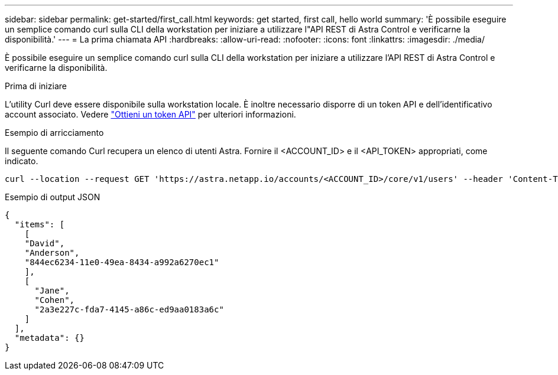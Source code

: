 ---
sidebar: sidebar 
permalink: get-started/first_call.html 
keywords: get started, first call, hello world 
summary: 'È possibile eseguire un semplice comando curl sulla CLI della workstation per iniziare a utilizzare l"API REST di Astra Control e verificarne la disponibilità.' 
---
= La prima chiamata API
:hardbreaks:
:allow-uri-read: 
:nofooter: 
:icons: font
:linkattrs: 
:imagesdir: ./media/


[role="lead"]
È possibile eseguire un semplice comando curl sulla CLI della workstation per iniziare a utilizzare l'API REST di Astra Control e verificarne la disponibilità.

.Prima di iniziare
L'utility Curl deve essere disponibile sulla workstation locale. È inoltre necessario disporre di un token API e dell'identificativo account associato. Vedere link:get_api_token.html["Ottieni un token API"] per ulteriori informazioni.

.Esempio di arricciamento
Il seguente comando Curl recupera un elenco di utenti Astra. Fornire il <ACCOUNT_ID> e il <API_TOKEN> appropriati, come indicato.

[source, curl]
----
curl --location --request GET 'https://astra.netapp.io/accounts/<ACCOUNT_ID>/core/v1/users' --header 'Content-Type: application/json' --header 'Authorization: Bearer <API_TOKEN>'
----
.Esempio di output JSON
[listing]
----
{
  "items": [
    [
    "David",
    "Anderson",
    "844ec6234-11e0-49ea-8434-a992a6270ec1"
    ],
    [
      "Jane",
      "Cohen",
      "2a3e227c-fda7-4145-a86c-ed9aa0183a6c"
    ]
  ],
  "metadata": {}
}
----